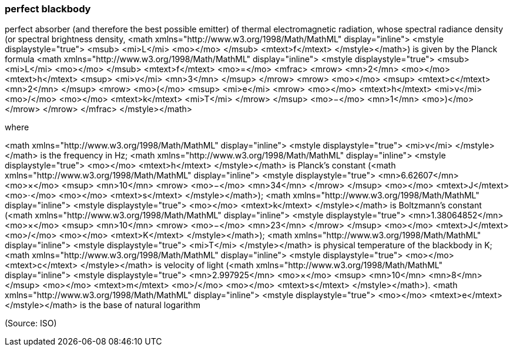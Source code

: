 === perfect blackbody

perfect absorber (and therefore the best possible emitter) of thermal electromagnetic radiation, whose spectral radiance density (or spectral brightness density, <math xmlns="http://www.w3.org/1998/Math/MathML" display="inline">  <mstyle displaystyle="true">    <msub>      <mi>L</mi>      <mo></mo>    </msub>    <mtext>f</mtext>  </mstyle></math>) is given by the Planck formula <math xmlns="http://www.w3.org/1998/Math/MathML" display="inline">  <mstyle displaystyle="true">    <msub>      <mi>L</mi>      <mo></mo>    </msub>    <mtext>f</mtext>    <mo>=</mo>    <mfrac>      <mrow>        <mn>2</mn>        <mo></mo>        <mtext>h</mtext>        <msup>          <mi>&#x3bd;</mi>          <mn>3</mn>        </msup>      </mrow>      <mrow>        <mo></mo>        <msup>          <mtext>c</mtext>          <mn>2</mn>        </msup>        <mrow>          <mo>(</mo>          <msup>            <mi>e</mi>            <mrow>              <mo></mo>              <mtext>h</mtext>              <mi>&#x3bd;</mi>              <mo>/</mo>              <mo></mo>              <mtext>k</mtext>              <mi>T</mi>            </mrow>          </msup>          <mo>&#x2212;</mo>          <mn>1</mn>          <mo>)</mo>        </mrow>      </mrow>    </mfrac>  </mstyle></math>

where

<math xmlns="http://www.w3.org/1998/Math/MathML" display="inline">  <mstyle displaystyle="true">    <mi>v</mi>  </mstyle></math> is the frequency in Hz;
<math xmlns="http://www.w3.org/1998/Math/MathML" display="inline">  <mstyle displaystyle="true">    <mo></mo>    <mtext>h</mtext>  </mstyle></math> is Planck’s constant (<math xmlns="http://www.w3.org/1998/Math/MathML" display="inline">  <mstyle displaystyle="true">    <mn>6.62607</mn>    <mo>&#xd7;</mo>    <msup>      <mn>10</mn>      <mrow>        <mo>&#x2212;</mo>        <mn>34</mn>      </mrow>    </msup>    <mo></mo>    <mtext>J</mtext>    <mo>&#x22c5;</mo>    <mo></mo>    <mtext>s</mtext>  </mstyle></math>);
<math xmlns="http://www.w3.org/1998/Math/MathML" display="inline">  <mstyle displaystyle="true">    <mo></mo>    <mtext>k</mtext>  </mstyle></math> is Boltzmann’s constant (<math xmlns="http://www.w3.org/1998/Math/MathML" display="inline">  <mstyle displaystyle="true">    <mn>1.38064852</mn>    <mo>&#xd7;</mo>    <msup>      <mn>10</mn>      <mrow>        <mo>&#x2212;</mo>        <mn>23</mn>      </mrow>    </msup>    <mo></mo>    <mtext>J</mtext>    <mo>/</mo>    <mo></mo>    <mtext>K</mtext>  </mstyle></math>);
<math xmlns="http://www.w3.org/1998/Math/MathML" display="inline">  <mstyle displaystyle="true">    <mi>T</mi>  </mstyle></math> is physical temperature of the blackbody in K;
<math xmlns="http://www.w3.org/1998/Math/MathML" display="inline">  <mstyle displaystyle="true">    <mo></mo>    <mtext>c</mtext>  </mstyle></math> is velocity of light (<math xmlns="http://www.w3.org/1998/Math/MathML" display="inline">  <mstyle displaystyle="true">    <mn>2.997925</mn>    <mo>&#xd7;</mo>    <msup>      <mn>10</mn>      <mn>8</mn>    </msup>    <mo></mo>    <mtext>m</mtext>    <mo>/</mo>    <mo></mo>    <mtext>s</mtext>  </mstyle></math>).
<math xmlns="http://www.w3.org/1998/Math/MathML" display="inline">  <mstyle displaystyle="true">    <mo></mo>    <mtext>e</mtext>  </mstyle></math> is the base of natural logarithm

(Source: ISO)


